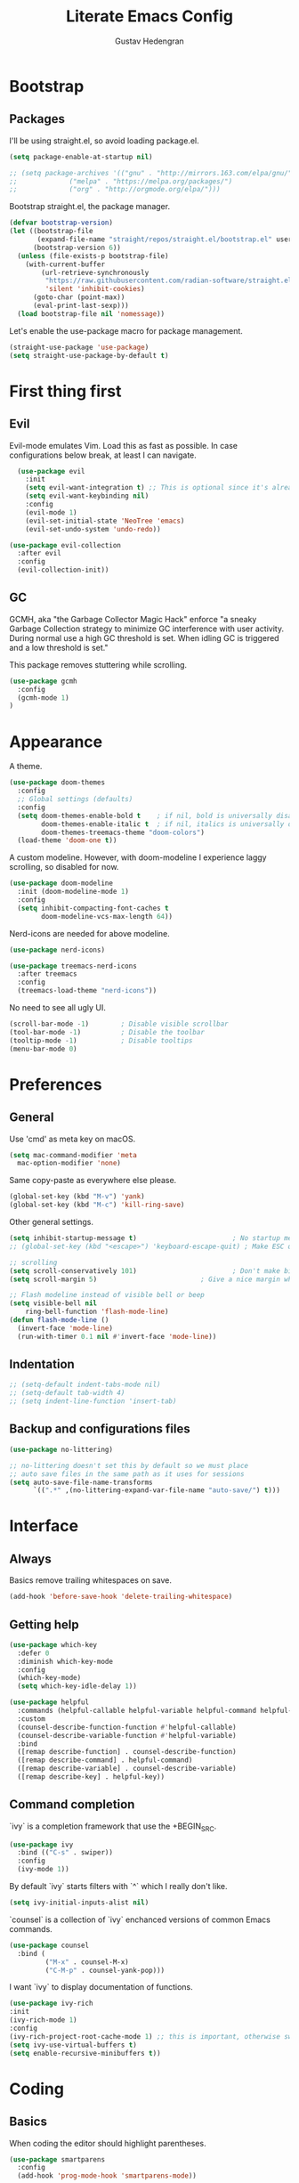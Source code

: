 #+TITLE: Literate Emacs Config
#+AUTHOR: Gustav Hedengran

* Bootstrap

** Packages

I'll be using straight.el, so avoid loading package.el.

#+begin_src emacs-lisp
  (setq package-enable-at-startup nil)
#+end_src

#+BEGIN_SRC emacs-lisp
  ;; (setq package-archives '(("gnu" . "http://mirrors.163.com/elpa/gnu/")
  ;; 			 ("melpa" . "https://melpa.org/packages/")
  ;; 			 ("org" . "http://orgmode.org/elpa/")))
#+END_SRC

Bootstrap straight.el, the package manager.


#+begin_src emacs-lisp
  (defvar bootstrap-version)
  (let ((bootstrap-file
         (expand-file-name "straight/repos/straight.el/bootstrap.el" user-emacs-directory))
        (bootstrap-version 6))
    (unless (file-exists-p bootstrap-file)
      (with-current-buffer
          (url-retrieve-synchronously
           "https://raw.githubusercontent.com/radian-software/straight.el/develop/install.el"
           'silent 'inhibit-cookies)
        (goto-char (point-max))
        (eval-print-last-sexp)))
    (load bootstrap-file nil 'nomessage))
#+end_src

Let's enable the use-package macro for package management.

#+begin_src emacs-lisp
  (straight-use-package 'use-package)
  (setq straight-use-package-by-default t)
#+end_src

* First thing first
** Evil

Evil-mode emulates Vim. Load this as fast as possible. In case configurations below break, at least I can navigate.

#+BEGIN_SRC emacs-lisp
  (use-package evil
    :init
    (setq evil-want-integration t) ;; This is optional since it's already set to t by default.
    (setq evil-want-keybinding nil)
    :config
    (evil-mode 1)
    (evil-set-initial-state 'NeoTree 'emacs)
    (evil-set-undo-system 'undo-redo))

(use-package evil-collection
  :after evil
  :config
  (evil-collection-init))
#+END_SRC

** GC

GCMH, aka "the Garbage Collector Magic Hack" enforce "a sneaky Garbage Collection strategy to minimize GC interference with user activity. During normal use a high GC threshold is set. When idling GC is triggered and a low threshold is set."

This package removes stuttering while scrolling.

#+begin_src emacs-lisp
  (use-package gcmh
    :config
    (gcmh-mode 1)
  )
#+end_src

* Appearance

A theme.

#+begin_src emacs-lisp
(use-package doom-themes
  :config
  ;; Global settings (defaults)
  :config
  (setq doom-themes-enable-bold t    ; if nil, bold is universally disabled
        doom-themes-enable-italic t  ; if nil, italics is universally disabled
        doom-themes-treemacs-theme "doom-colors")
  (load-theme 'doom-one t))
#+end_src

A custom modeline. However, with doom-modeline I experience laggy scrolling, so disabled for now.

#+begin_src emacs-lisp
 (use-package doom-modeline
   :init (doom-modeline-mode 1)
   :config
   (setq inhibit-compacting-font-caches t
         doom-modeline-vcs-max-length 64))
#+end_src

Nerd-icons are needed for above modeline.

#+begin_src emacs-lisp
(use-package nerd-icons)
#+end_src

#+begin_src emacs-lisp
(use-package treemacs-nerd-icons
  :after treemacs
  :config
  (treemacs-load-theme "nerd-icons"))
#+end_src

No need to see all ugly UI.

#+begin_src emacs-lisp
  (scroll-bar-mode -1)        ; Disable visible scrollbar
  (tool-bar-mode -1)          ; Disable the toolbar
  (tooltip-mode -1)           ; Disable tooltips
  (menu-bar-mode 0)
#+end_src

* Preferences
** General
Use 'cmd' as meta key on macOS.

#+BEGIN_SRC emacs-lisp
  (setq mac-command-modifier 'meta
    mac-option-modifier 'none)
#+END_SRC

Same copy-paste as everywhere else please.

#+begin_src emacs-lisp
 (global-set-key (kbd "M-v") 'yank)
 (global-set-key (kbd "M-c") 'kill-ring-save)
#+End_SRC

Other general settings.

#+begin_src emacs-lisp
  (setq inhibit-startup-message t)                        ; No startup message please.
  ;; (global-set-key (kbd "<escape>") 'keyboard-escape-quit) ; Make ESC quit prompts, not needed when using evil-collection

  ;; scrolling
  (setq scroll-conservatively 101)                        ; Don't make big jumps when scrolling. Just follow along.
  (setq scroll-margin 5)		                  ; Give a nice margin when scrolling outside current view.

  ;; Flash modeline instead of visible bell or beep
  (setq visible-bell nil
      ring-bell-function 'flash-mode-line)
  (defun flash-mode-line ()
    (invert-face 'mode-line)
    (run-with-timer 0.1 nil #'invert-face 'mode-line))
#+end_src

** Indentation

#+BEGIN_SRC emacs-lisp
  ;; (setq-default indent-tabs-mode nil)
  ;; (setq-default tab-width 4)
  ;; (setq indent-line-function 'insert-tab)
#+END_SRC

** Backup and configurations files

#+begin_src emacs-lisp
(use-package no-littering)

;; no-littering doesn't set this by default so we must place
;; auto save files in the same path as it uses for sessions
(setq auto-save-file-name-transforms
      `((".*" ,(no-littering-expand-var-file-name "auto-save/") t)))
#+end_src

* Interface
** Always

Basics remove trailing whitespaces on save.

#+BEGIN_SRC emacs-lisp
  (add-hook 'before-save-hook 'delete-trailing-whitespace)
#+END_SRC

** Getting help

#+begin_src emacs-lisp
  (use-package which-key
    :defer 0
    :diminish which-key-mode
    :config
    (which-key-mode)
    (setq which-key-idle-delay 1))
#+end_src

#+begin_src emacs-lisp
  (use-package helpful
    :commands (helpful-callable helpful-variable helpful-command helpful-key)
    :custom
    (counsel-describe-function-function #'helpful-callable)
    (counsel-describe-variable-function #'helpful-variable)
    :bind
    ([remap describe-function] . counsel-describe-function)
    ([remap describe-command] . helpful-command)
    ([remap describe-variable] . counsel-describe-variable)
    ([remap describe-key] . helpful-key))
#+end_src

** Command completion

`ivy` is a completion framework that use the +BEGIN_SRC.

#+BEGIN_SRC emacs-lisp
  (use-package ivy
    :bind (("C-s" . swiper))
    :config
    (ivy-mode 1))
#+END_SRC

By default `ivy` starts filters with `^` which I really don't like.

#+BEGIN_SRC emacs-lisp
  (setq ivy-initial-inputs-alist nil)
#+END_SRC

`counsel` is a collection of `ivy` enchanced versions of common Emacs commands.

#+BEGIN_SRC emacs-lisp
  (use-package counsel
    :bind (
           ("M-x" . counsel-M-x)
           ("C-M-p" . counsel-yank-pop)))
#+END_SRC

I want `ivy` to display documentation of functions.

#+BEGIN_SRC emacs-lisp
  (use-package ivy-rich
  :init
  (ivy-rich-mode 1)
  :config
  (ivy-rich-project-root-cache-mode 1) ;; this is important, otherwise switching buffers is slow
  (setq ivy-use-virtual-buffers t)
  (setq enable-recursive-minibuffers t))
#+END_SRC

* Coding

** Basics

When coding the editor should highlight parentheses.

#+BEGIN_SRC emacs-lisp
  (use-package smartparens
    :config
    (add-hook 'prog-mode-hook 'smartparens-mode))
#+END_SRC

#+begin_src emacs-lisp
  (column-number-mode)
  (add-hook 'prog-mode-hook 'display-line-numbers-mode)
#+end_src

** Project

#+BEGIN_SRC emacs-lisp
  (use-package projectile
    :bind-keymap
    ("C-c p" . projectile-command-map)
    :custom
    ((projectile-completion-system 'ivy)
      (projectile-project-search-path '(("~/repositories" . 1))))
    :config
    (projectile-mode 1))

#+END_SRC

#+begin_src emacs-lisp
  (use-package treemacs)

(use-package treemacs-evil
  :after (treemacs evil))

(use-package lsp-treemacs)

(use-package treemacs-projectile
  :after (treemacs projectile))

(use-package treemacs-icons-dired
  :hook (dired-mode . treemacs-icons-dired-enable-once))

(use-package treemacs-magit
  :after (treemacs magit))
#+end_src

** Git

#+BEGIN_SRC emacs-lisp
  (use-package magit
    :bind
    ("C-c g" . magit-status)
    :config
    (setq magit-git-executable "/usr/bin/git"))
#+END_SRC

Display line changes in gutter based on git history.

#+begin_src emacs-lisp
  ;; (use-package git-gutter ; unmaintained
  ;;   :config
  ;;   (global-git-gutter-mode 't))
#+end_src

#+begin_src emacs-lisp
  (use-package diff-hl
    :hook ((magit-pre-refresh-hook . diff-hl-magit-pre-refresh)
           (magit-post-refresh-hook . diff-hl-magit-post-refresh))
    :config
    (global-diff-hl-mode 't)
    (diff-hl-show-hunk-mouse-mode 't))
#+end_src

** Completion

#+begin_src emacs-lisp
  (use-package company
    :config
    (setq company-idle-delay 0)
    (setq company-minimum-prefix-length 1))
#+end_src

** Syntax check

#+BEGIN_SRC emacs-lisp
  (use-package flycheck
    :config
    (add-hook 'after-init-hook 'global-flycheck-mode)
    (setq-default flycheck-highlighting-mode 'lines)
    )
#+END_SRC

** Languages

*** Golang

#+begin_src emacs-lisp
  (use-package go-mode
  )

  ;; TODO integrate into go-mode
  (defun lsp-go-install-save-hooks ()
    (add-hook 'before-save-hook #'lsp-format-buffer t t)
    (add-hook 'before-save-hook #'lsp-organize-imports t t))
  (add-hook 'go-mode-hook #'lsp-go-install-save-hooks)
#+end_src

** LSP

#+begin_src emacs-lisp
   ;; (use-package eglot
   ;;   :config
   ;;   (add-to-list 'Eglot-server-programs '((cypher-mode) "cypher-language-server" "--stdio")))
#+end_src


#+begin_src emacs-lisp
  (use-package lsp-mode
      :straight (
	:type git
	:host github
	:repo "emacs-lsp/lsp-mode")
      :hook (
	     ((cypher-mode go-mode) . lsp-deferred)
	     ;; if you want which-key integration
	     (lsp-mode . lsp-enable-which-key-integration))
      :init
      (setq lsp-keymap-prefix "C-c l")
      (setq lsp-semantic-tokens-enable t))

  (use-package lsp-ivy :commands lsp-ivy-workspace-symbol)
#+end_src

#+begin_src emacs-lisp
  (use-package lsp-ui
    :commands lsp-ui-mode
    :config
    (setq lsp-ui-doc-enable nil)
    (setq lsp-ui-doc-header t)
    (setq lsp-ui-doc-include-signature t)
    (setq lsp-ui-doc-border (face-foreground 'default))
    (setq lsp-ui-sideline-show-code-actions t)
    (setq lsp-ui-sideline-delay 0.05))
#+end_src

* Workflow

** Org mode

#+BEGIN_SRC emacs-lisp
  (defun efs/org-mode-setup ()
    (org-indent-mode)
    (visual-line-mode 1)) 		; wrap text

  (use-package org
    :straight nil
    :hook (org-mode . efs/org-mode-setup)
    :config
    (setq org-ellipsis " ▾")
    (setq org-directory (concat (getenv "HOME") "/notes/"))
    (setq org-adapt-indentation nil)

    (setq org-agenda-files '(
      "~/Documents/org/"))

    ;; src block indentation / editing / syntax highlighting
    (setq org-src-fontify-natively t
            org-src-strip-leading-and-trailing-blank-lines t
            org-src-preserve-indentation t ;; do not put two spaces on the left
            org-src-tab-acts-natively t
            org-edit-src-content-indentation 0))
#+END_SRC

For org mode it's nice to get some visual padding.

#+begin_src emacs-lisp
  (defun efs/org-mode-visual-fill ()
    (setq visual-fill-column-width 100
          visual-fill-column-center-text t)
    (visual-fill-column-mode 1))

  (use-package visual-fill-column
    :hook (org-mode . efs/org-mode-visual-fill))
#+end_src

With org-tempo I can write "<s" followed by tab to insert structure templates.

#+begin_src emacs-lisp
  (use-package org-tempo
           :straight nil
           :config
           (setq org-structure-template-alist '(
                                                ("s" . "src")
                                                ))
           )
#+end_src

** Note taking and org-mode
#+BEGIN_SRC emacs-lisp

  (use-package org-roam
    :straight nil
    :after org
    :init (setq org-roam-v2-ack t) ;; Acknowledge V2 upgrade
    :custom
    (org-roam-directory (file-truename org-directory))
    :config
    (org-roam-setup)
    :bind (("C-c n f" . org-roam-node-find)
	   ("C-c n r" . org-roam-node-random)
	   (:map org-mode-map
		 (("C-c n i" . org-roam-node-insert)
		  ("C-c n o" . org-id-get-create)
		  ("C-c n t" . org-roam-tag-add)
		  ("C-c n a" . org-roam-alias-add)
		  ("C-c n l" . org-roam-buffer-toggle)))))


#+END_SRC

* Other

#+BEGIN_SRC emacs-lisp
#+END_SRC
